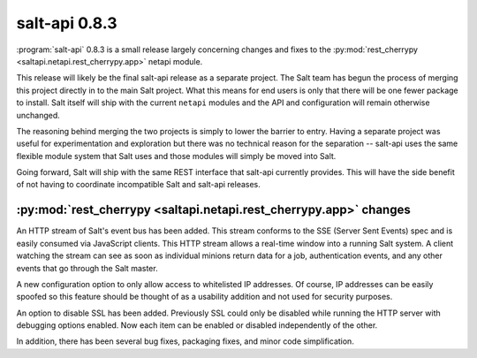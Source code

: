 ==============
salt-api 0.8.3
==============

:program:`salt-api` 0.8.3 is a small release largely concerning changes and
fixes to the :py:mod:`rest_cherrypy <saltapi.netapi.rest_cherrypy.app>` netapi
module.

This release will likely be the final salt-api release as a separate project.
The Salt team has begun the process of merging this project directly in to the
main Salt project. What this means for end users is only that there will be one
fewer package to install. Salt itself will ship with the current ``netapi``
modules and the API and configuration will remain otherwise unchanged.

The reasoning behind merging the two projects is simply to lower the barrier to
entry. Having a separate project was useful for experimentation and exploration
but there was no technical reason for the separation -- salt-api uses the same
flexible module system that Salt uses and those modules will simply be moved
into Salt.

Going forward, Salt will ship with the same REST interface that salt-api
currently provides. This will have the side benefit of not having to coordinate
incompatible Salt and salt-api releases.

:py:mod:`rest_cherrypy <saltapi.netapi.rest_cherrypy.app>` changes
==================================================================

An HTTP stream of Salt's event bus has been added. This stream conforms to the
SSE (Server Sent Events) spec and is easily consumed via JavaScript clients.
This HTTP stream allows a real-time window into a running Salt system. A client
watching the stream can see as soon as individual minions return data for a
job, authentication events, and any other events that go through the Salt
master.

A new configuration option to only allow access to whitelisted IP addresses. Of
course, IP addresses can be easily spoofed so this feature should be thought of
as a usability addition and not used for security purposes.

An option to disable SSL has been added. Previously SSL could only be disabled
while running the HTTP server with debugging options enabled. Now each item can
be enabled or disabled independently of the other.

In addition, there has been several bug fixes, packaging fixes, and minor code
simplification.

